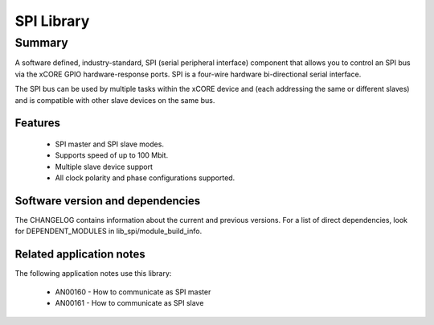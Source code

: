 SPI Library
===========

Summary
-------

A software defined, industry-standard, SPI (serial peripheral
interface) component
that allows you to control an SPI bus via the
xCORE GPIO hardware-response ports. SPI is a four-wire hardware
bi-directional serial interface.

The SPI bus can be used by multiple tasks within the xCORE device
and (each addressing the same or different slaves) and
is compatible with other slave devices on the same bus.

Features
........

 * SPI master and SPI slave modes.
 * Supports speed of up to 100 Mbit.
 * Multiple slave device support
 * All clock polarity and phase configurations supported.


Software version and dependencies
.................................

The CHANGELOG contains information about the current and previous versions.
For a list of direct dependencies, look for DEPENDENT_MODULES in lib_spi/module_build_info.

Related application notes
.........................

The following application notes use this library:

  * AN00160 - How to communicate as SPI master
  * AN00161 - How to communicate as SPI slave
